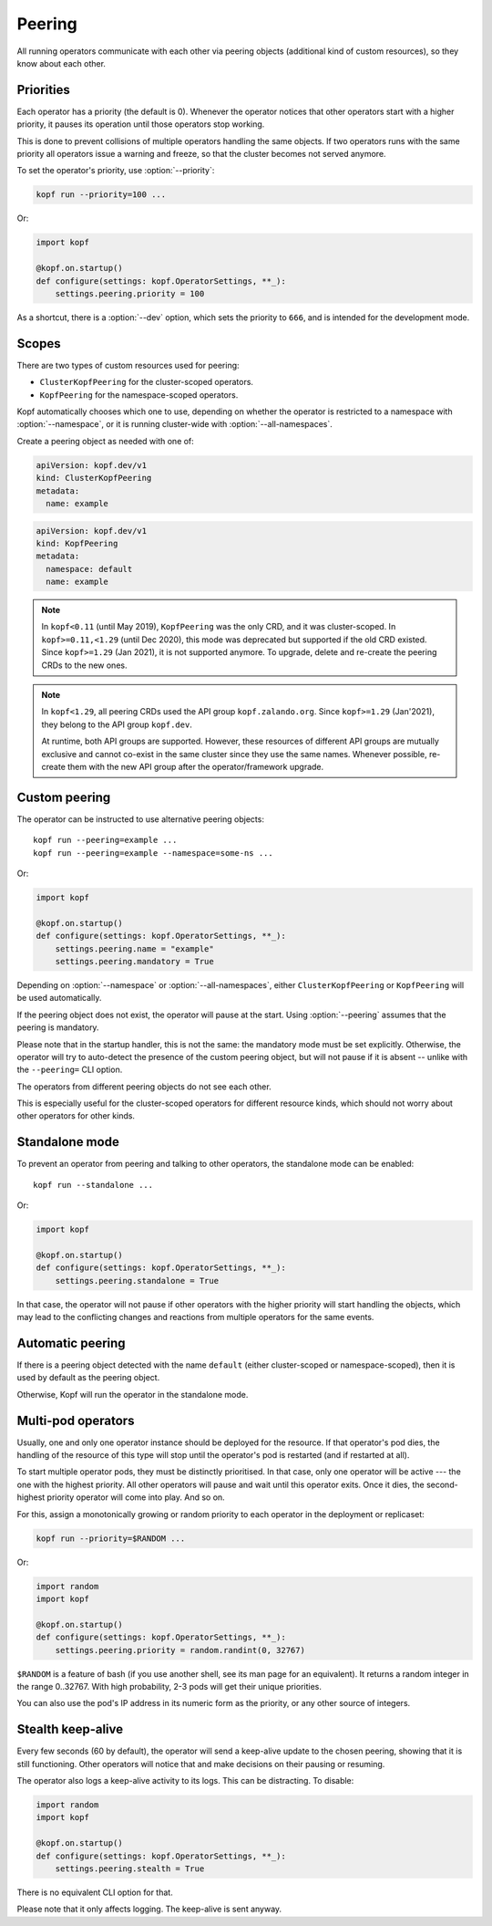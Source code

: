 =======
Peering
=======

All running operators communicate with each other via peering objects
(additional kind of custom resources), so they know about each other.


Priorities
==========

Each operator has a priority (the default is 0). Whenever the operator
notices that other operators start with a higher priority, it pauses
its operation until those operators stop working.

This is done to prevent collisions of multiple operators handling
the same objects. If two operators runs with the same priority  all operators
issue a warning and freeze, so that the cluster becomes not served anymore.

To set the operator's priority, use :option:`--priority`:

.. code-block:: bash

    kopf run --priority=100 ...

Or:

.. code-block:: python

    import kopf

    @kopf.on.startup()
    def configure(settings: kopf.OperatorSettings, **_):
        settings.peering.priority = 100

As a shortcut, there is a :option:`--dev` option, which sets
the priority to ``666``, and is intended for the development mode.


Scopes
======

There are two types of custom resources used for peering:

* ``ClusterKopfPeering`` for the cluster-scoped operators.
* ``KopfPeering`` for the namespace-scoped operators.

Kopf automatically chooses which one to use, depending on whether
the operator is restricted to a namespace with :option:`--namespace`,
or it is running cluster-wide with :option:`--all-namespaces`.

Create a peering object as needed with one of:

.. code-block:: yaml

    apiVersion: kopf.dev/v1
    kind: ClusterKopfPeering
    metadata:
      name: example

.. code-block:: yaml

    apiVersion: kopf.dev/v1
    kind: KopfPeering
    metadata:
      namespace: default
      name: example

.. note::

    In ``kopf<0.11`` (until May 2019), ``KopfPeering`` was the only CRD,
    and it was cluster-scoped. In ``kopf>=0.11,<1.29`` (until Dec 2020),
    this mode was deprecated but supported if the old CRD existed.
    Since ``kopf>=1.29`` (Jan 2021), it is not supported anymore.
    To upgrade, delete and re-create the peering CRDs to the new ones.

.. note::

    In ``kopf<1.29``, all peering CRDs used the API group ``kopf.zalando.org``.
    Since ``kopf>=1.29`` (Jan'2021), they belong to the API group ``kopf.dev``.

    At runtime, both API groups are supported. However, these resources
    of different API groups are mutually exclusive and cannot co-exist
    in the same cluster since they use the same names. Whenever possible,
    re-create them with the new API group after the operator/framework upgrade.


Custom peering
==============

The operator can be instructed to use alternative peering objects::

    kopf run --peering=example ...
    kopf run --peering=example --namespace=some-ns ...

Or:

.. code-block:: python

    import kopf

    @kopf.on.startup()
    def configure(settings: kopf.OperatorSettings, **_):
        settings.peering.name = "example"
        settings.peering.mandatory = True

Depending on :option:`--namespace` or :option:`--all-namespaces`,
either ``ClusterKopfPeering`` or ``KopfPeering`` will be used automatically.

If the peering object does not exist, the operator will pause at the start.
Using :option:`--peering` assumes that the peering is mandatory.

Please note that in the startup handler, this is not the same:
the mandatory mode must be set explicitly. Otherwise, the operator will try
to auto-detect the presence of the custom peering object, but will not pause
if it is absent -- unlike with the ``--peering=`` CLI option.

The operators from different peering objects do not see each other.

This is especially useful for the cluster-scoped operators for different
resource kinds, which should not worry about other operators for other kinds.


Standalone mode
===============

To prevent an operator from peering and talking to other operators,
the standalone mode can be enabled::

    kopf run --standalone ...

Or:

.. code-block:: python

    import kopf

    @kopf.on.startup()
    def configure(settings: kopf.OperatorSettings, **_):
        settings.peering.standalone = True

In that case, the operator will not pause if other operators with
the higher priority will start handling the objects, which may lead
to the conflicting changes and reactions from multiple operators
for the same events.


Automatic peering
=================

If there is a peering object detected with the name ``default``
(either cluster-scoped or namespace-scoped),
then it is used by default as the peering object.

Otherwise, Kopf will run the operator in the standalone mode.


Multi-pod operators
===================

Usually, one and only one operator instance should be deployed for the resource.
If that operator's pod dies, the handling of the resource of this type
will stop until the operator's pod is restarted (and if restarted at all).

To start multiple operator pods, they must be distinctly prioritised.
In that case, only one operator will be active --- the one with the highest
priority. All other operators will pause and wait until this operator exits.
Once it dies, the second-highest priority operator will come into play.
And so on.

For this, assign a monotonically growing or random priority to each
operator in the deployment or replicaset:

.. code-block:: bash

    kopf run --priority=$RANDOM ...

Or:

.. code-block:: python

    import random
    import kopf

    @kopf.on.startup()
    def configure(settings: kopf.OperatorSettings, **_):
        settings.peering.priority = random.randint(0, 32767)

``$RANDOM`` is a feature of bash
(if you use another shell, see its man page for an equivalent).
It returns a random integer in the range 0..32767.
With high probability, 2-3 pods will get their unique priorities.

You can also use the pod's IP address in its numeric form as the priority,
or any other source of integers.


Stealth keep-alive
==================

Every few seconds (60 by default), the operator will send a keep-alive update
to the chosen peering, showing that it is still functioning. Other operators
will notice that and make decisions on their pausing or resuming.

The operator also logs a keep-alive activity to its logs. This can be
distracting. To disable:

.. code-block:: python

    import random
    import kopf

    @kopf.on.startup()
    def configure(settings: kopf.OperatorSettings, **_):
        settings.peering.stealth = True

There is no equivalent CLI option for that.

Please note that it only affects logging. The keep-alive is sent anyway.
